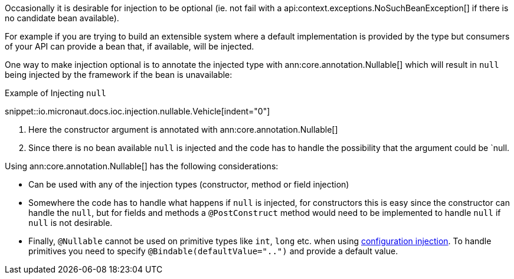 Occasionally it is desirable for injection to be optional (ie. not fail with a api:context.exceptions.NoSuchBeanException[] if there is no candidate bean available).

For example if you are trying to build an extensible system where a default implementation is provided by the type but consumers of your API can provide a bean that, if available, will be injected.

One way to make injection optional is to annotate the injected type with ann:core.annotation.Nullable[] which will result in `null` being injected by the framework if the bean is unavailable:

.Example of Injecting `null`
snippet::io.micronaut.docs.ioc.injection.nullable.Vehicle[indent="0"]

<1> Here the constructor argument is annotated with ann:core.annotation.Nullable[]
<2> Since there is no bean available `null` is injected and the code has to handle the possibility that the argument could be `null.

Using ann:core.annotation.Nullable[] has the following considerations:

* Can be used with any of the injection types (constructor, method or field injection)
* Somewhere the code has to handle what happens if `null` is injected, for constructors this is easy since the constructor can handle the `null`, but for fields and methods a `@PostConstruct` method would need to be implemented to handle `null` if `null` is not desirable.
* Finally, `@Nullable` cannot be used on primitive types like `int`, `long` etc. when using <<valueAnnotation, configuration injection>>. To handle primitives you need to specify `@Bindable(defaultValue="..")` and provide a default value.
